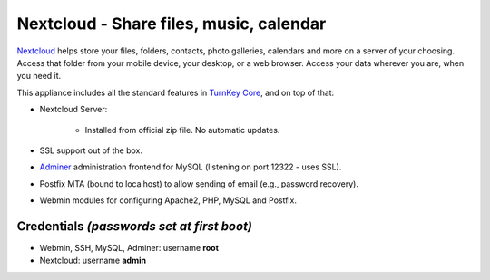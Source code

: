 Nextcloud - Share files, music, calendar
=======================================

`Nextcloud`_ helps store your files, folders, contacts, photo galleries,
calendars and more on a server of your choosing. Access that folder from
your mobile device, your desktop, or a web browser. Access your data
wherever you are, when you need it.

This appliance includes all the standard features in `TurnKey Core`_,
and on top of that:

- Nextcloud Server:
   
   - Installed from official zip file. No automatic updates.

- SSL support out of the box.
- `Adminer`_ administration frontend for MySQL (listening on port
  12322 - uses SSL).
- Postfix MTA (bound to localhost) to allow sending of email (e.g.,
  password recovery).
- Webmin modules for configuring Apache2, PHP, MySQL and Postfix.

Credentials *(passwords set at first boot)*
-------------------------------------------

- Webmin, SSH, MySQL, Adminer: username **root**
- Nextcloud: username **admin**


.. _Nextcloud: http://nextcloud.com/
.. _TurnKey Core: https://www.turnkeylinux.org/core
.. _Adminer: http://www.adminer.org
